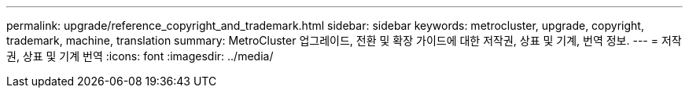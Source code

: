 ---
permalink: upgrade/reference_copyright_and_trademark.html 
sidebar: sidebar 
keywords: metrocluster, upgrade, copyright, trademark, machine, translation 
summary: MetroCluster 업그레이드, 전환 및 확장 가이드에 대한 저작권, 상표 및 기계, 번역 정보. 
---
= 저작권, 상표 및 기계 번역
:icons: font
:imagesdir: ../media/


